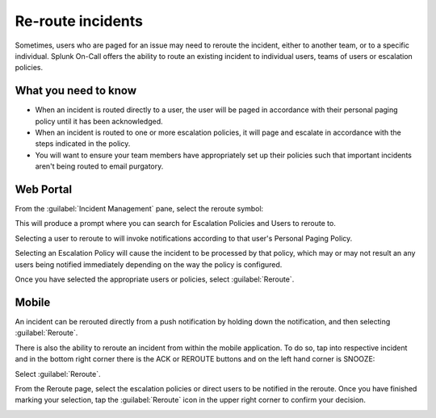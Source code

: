 .. _reroute-an-incident:

************************************************************************
Re-route incidents
************************************************************************

.. meta::
   :description: Splunk On-Call offers the ability to route an existing incident to individual users, teams of users or escalation policies.


Sometimes, users who are paged for an issue may need to reroute the incident, either to another team, or to a specific individual. Splunk On-Call offers the ability to route an existing incident to
individual users, teams of users or escalation policies.

What you need to know
===============================

-  When an incident is routed directly to a user, the user will be paged in accordance with their personal paging policy until it has been acknowledged.
-  When an incident is routed to one or more escalation policies, it will page and escalate in accordance with the steps indicated in the policy.
-  You will want to ensure your team members have appropriately set up their policies such that important incidents aren't being routed to email purgatory.

Web Portal
=============

From the :guilabel:`Incident Management` pane, select the reroute symbol:

.. image:: /_images/spoc/reroute1.png
    :width: 100%
    :alt: The reroute option is the middle icon.


This will produce a prompt where you can search for Escalation Policies and Users to reroute to.

.. image:: /_images/spoc/reroute2.png
    :width: 100%
    :alt: The reroute options.


.. image:: /_images/spoc/reroute3.png
    :width: 100%
    :alt: The reroute options.


Selecting a user to reroute to will invoke notifications according to that user's Personal Paging Policy.

Selecting an Escalation Policy will cause the incident to be processed by that policy, which may or may not result an any users being notified immediately depending on the way the policy is configured.

Once you have selected the appropriate users or policies, select :guilabel:`Reroute`.

Mobile
===============

An incident can be rerouted directly from a push notification by holding down the notification, and then selecting :guilabel:`Reroute`.

.. image:: /_images/spoc/reroute4.png
    :width: 100%
    :alt: The mobile push notification has a Reroute option.

There is also the ability to reroute an incident from within the mobile application. To do so, tap into respective incident and in the bottom right corner there is the ACK or REROUTE buttons and on the left hand corner is SNOOZE:

.. image:: /_images/spoc/reroute5.png
    :width: 100%
    :alt: The mobile push notification has a Reroute option.

Select :guilabel:`Reroute`.

From the Reroute page, select the escalation policies or direct users to be notified in the reroute. Once you have finished marking your selection, tap the :guilabel:`Reroute` icon in the upper right
corner to confirm your decision.

.. image:: /_images/spoc/reroute6.png
    :width: 100%
    :alt: The mobile options to reroute an incident.
